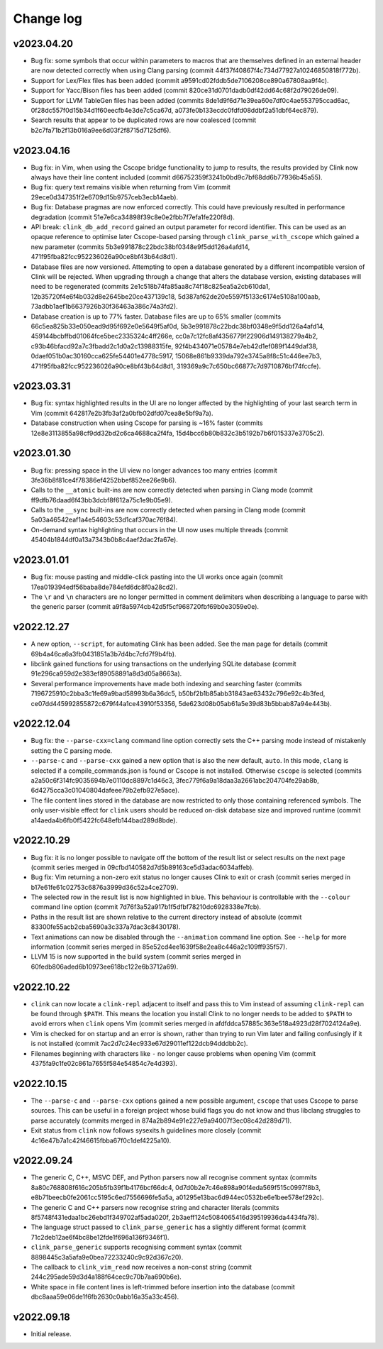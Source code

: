 Change log
==========

v2023.04.20
-----------
* Bug fix: some symbols that occur within parameters to macros that are
  themselves defined in an external header are now detected correctly when using
  Clang parsing (commit 44f37f40867f4c734d77927a10246850818f772b).
* Support for Lex/Flex files has been added (commit
  a9591cd02fddb5de7106208ce890a67808aa9f4c).
* Support for Yacc/Bison files has been added (commit
  820ce31d0701dadb0df42dd64c68f2d79026de09).
* Support for LLVM TableGen files has been added (commits
  8de1d9f6d71e39ea60e7df0c4ae553795ccad6ac,
  0f28dc557f0d15b34d1f60eecfb4e3de7c5ca67d,
  a073fe0b133ecdc0fdfd08ddbf2a51dbf64ec879).
* Search results that appear to be duplicated rows are now coalesced (commit
  b2c7fa71b2f13b016a9ee6d03f2f8715d7125df6).

v2023.04.16
-----------
* Bug fix: in Vim, when using the Cscope bridge functionality to jump to
  results, the results provided by Clink now always have their line content
  included (commit d66752359f3241b0bd9c7bf68dd6b77936b45a55).
* Bug fix: query text remains visible when returning from Vim (commit
  29ece0d347351f2e6709d15b9757ceb3ecb14aeb).
* Bug fix: Database pragmas are now enforced correctly. This could have
  previously resulted in performance degradation (commit
  51e7e6ca34898f39c8e0e2fbb7f7efa1fe220f8d).
* API break: ``clink_db_add_record`` gained an output parameter for record
  identifier. This can be used as an opaque reference to optimise later
  Cscope-based parsing through ``clink_parse_with_cscope`` which gained a new
  parameter (commits 5b3e991878c22bdc38bf0348e9f5dd126a4afd14,
  471f95fba82fcc952236026a90ce8bf43b64d8d1).
* Database files are now versioned. Attempting to open a database generated by a
  different incompatible version of Clink will be rejected. When upgrading
  through a change that alters the database version, existing databases will
  need to be regenerated (commits 2e1c518b74fa85aa8c74f18c825ea5a2cb610da1,
  12b35720f4e6f4b032d8e2645be20ce437139c18,
  5d387af62de20e5597f5133c6174e5108a100aab,
  73adbb1aef1b6637926b30f36463a386c74a3fd2).
* Database creation is up to 77% faster. Database files are up to 65% smaller
  (commits 66c5ea825b33e050ead9d95f692e0e5649f5af0d,
  5b3e991878c22bdc38bf0348e9f5dd126a4afd14,
  459144bcbffbd01064fce5bec2335324c4ff266e,
  cc0a7c12fc8af4356779f22906d149138279a4b2,
  c93b46bfacd92a7c3fbadd2c1d0a2c13988315fe,
  92f4b434071e05784e7eb42d1ef089f1449daf38,
  0daef051b0ac30160cca625fe54401e4778c5917,
  15068e861b9339da792e3745a8f8c51c446ee7b3,
  471f95fba82fcc952236026a90ce8bf43b64d8d1,
  319369a9c7c650bc66877c7d9710876bf74fccfe).

v2023.03.31
-----------
* Bug fix: syntax highlighted results in the UI are no longer affected by the
  highlighting of your last search term in Vim (commit
  642817e2b3fb3af2a0bfb02dfd07cea8e5bf9a7a).
* Database construction when using Cscope for parsing is ~16% faster (commits
  12e8e3113855a98cf9dd32bd2c6ca4688ca2f4fa,
  15d4bcc6b80b832c3b5192b7b6f015337e3705c2).

v2023.01.30
-----------
* Bug fix: pressing space in the UI view no longer advances too many entries
  (commit 3fe36b8f81ce4f78386ef4252bbef852ee26e9b6).
* Calls to the ``__atomic`` built-ins are now correctly detected when parsing in
  Clang mode (commit ff9dfb76daad6f43bb3dcbf8f612a75c1e9b05e9).
* Calls to the ``__sync`` built-ins are now correctly detected when parsing in
  Clang mode (commit 5a03a46542eaf1a4e54603c53d1caf370ac76f84).
* On-demand syntax highlighting that occurs in the UI now uses multiple threads
  (commit 45404b1844df0a13a7343b0b8c4aef2dac2fa67e).

v2023.01.01
-----------
* Bug fix: mouse pasting and middle-click pasting into the UI works once again
  (commit 17ea019394edf56baba8de784efd6dc8f0a28cd2).
* The ``\r`` and ``\n`` characters are no longer permitted in comment delimiters
  when describing a language to parse with the generic parser (commit
  a9f8a5974cb42d5f5cf968720fbf69b0e3059e0e).

v2022.12.27
-----------
* A new option, ``--script``, for automating Clink has been added. See the man
  page for details (commit 69b4a46ca6a3fb0431851a3b7d4bc7cfd7f9b4fb).
* libclink gained functions for using transactions on the underlying SQLite
  database (commit 91e296ca959d2e383ef89058891a8d3d05a8663a).
* Several performance improvements have made both indexing and searching faster
  (commits 7196725910c2bba3c1fe69a9bad58993b6a36dc5,
  b50bf2b1b85abb31843ae63432c796e92c4b3fed,
  ce07dd445992855872c679f44a1ce43910f53356,
  5de623d08b05ab61a5e39d83b5bbab87a94e443b).

v2022.12.04
-----------
* Bug fix: the ``--parse-cxx=clang`` command line option correctly sets the C++
  parsing mode instead of mistakenly setting the C parsing mode.
* ``--parse-c`` and ``--parse-cxx`` gained a new option that is also the new
  default, ``auto``. In this mode, ``clang`` is selected if a
  compile_commands.json is found or Cscope is not installed. Otherwise
  ``cscope`` is selected (commits a2a50c6f314fc9035694b7e0110dc8897c1d46c3,
  3fec779f6a9a18daa3a2661abc204704fe29ab8b,
  6d4275cca3c01040804dafeee79b2efb927e5ace).
* The file content lines stored in the database are now restricted to only those
  containing referenced symbols. The only user-visible effect for ``clink``
  users should be reduced on-disk database size and improved runtime (commit
  a14aeda4b6fb0f5422fc648efb144bad289d8bde).

v2022.10.29
-----------
* Bug fix: it is no longer possible to navigate off the bottom of the result
  list or select results on the next page (commit series merged in
  09cfbd140582d7d5b89163ce5d3adac6034affeb).
* Bug fix: Vim returning a non-zero exit status no longer causes Clink to exit
  or crash (commit series merged in b17e61fe61c02753c6876a3999d36c52a4ce2709).
* The selected row in the result list is now highlighted in blue. This behaviour
  is controllable with the ``--colour`` command line option (commit
  7d76f3a52a917b1f5dfbf78210dc6928338e7fcb).
* Paths in the result list are shown relative to the current directory instead
  of absolute (commit 83300fe55acb2cba5690a3c337a7dac3c8430178).
* Text animations can now be disabled through the ``--animation`` command line
  option. See ``--help`` for more information (commit series merged in
  85e52cd4ee1639f58e2ea8c446a2c109ff935f57).
* LLVM 15 is now supported in the build system (commit series merged in
  60fedb806aded6b10973ee618bc122e6b3712a69).

v2022.10.22
-----------
* ``clink`` can now locate a ``clink-repl`` adjacent to itself and pass this to
  Vim instead of assuming ``clink-repl`` can be found through ``$PATH``. This
  means the location you install Clink to no longer needs to be added to
  ``$PATH`` to avoid errors when ``clink`` opens Vim (commit series merged in
  afdfddca57885c363e518a4923d28f7024124a9e).
* Vim is checked for on startup and an error is shown, rather than trying to run
  Vim later and failing confusingly if it is not installed (commit
  7ac2d7c24ec933e67d29011ef122dcb94dddbb2c).
* Filenames beginning with characters like ``-`` no longer cause problems when
  opening Vim (commit 4375fa9c1fe02c861a7655f584e54854c7e4d393).

v2022.10.15
-----------
* The ``--parse-c`` and ``--parse-cxx`` options gained a new possible argument,
  ``cscope`` that uses Cscope to parse sources. This can be useful in a foreign
  project whose build flags you do not know and thus libclang struggles to parse
  accurately (commits merged in 874a2b894e91e227e9a94007f3ec08c42d289d71).
* Exit status from ``clink`` now follows sysexits.h guidelines more closely
  (commit 4c16e47b7a1c42f46615fbba67f0c1def4225a10).

v2022.09.24
-----------
* The generic C, C++, MSVC DEF, and Python parsers now all recognise comment
  syntax (commits 8a80c768808f616c205b5fb39f1b4176bcf66dc4,
  0d7d0b2e7c46e898a90f4eda569f515c0997f8b3,
  e8b71beecb0fe2061cc5195c6ed7556696fe5a5a,
  a01295e13bac6d944ec0532be6e1bee578ef292c).
* The generic C and C++ parsers now recognise string and character literals
  (commits 8f5748f431edaa1bc26ebd1f349702af5ada020f,
  2b3aeff124c5084065416d39519936da4434fa78).
* The language struct passed to ``clink_parse_generic`` has a slightly different
  format (commit 71c2deb12ae6f4bc8be12fde1f696a136f9346f1).
* ``clink_parse_generic`` supports recognising comment syntax (commit
  8898445c3a5afa9e0bea72233240c9c92d367c20).
* The callback to ``clink_vim_read`` now receives a non-const string (commit
  244c295ade59d3d4a188f64cec9c70b7aa690b6e).
* White space in file content lines is left-trimmed before insertion into the
  database (commit dbc8aaa59e06de1f6fb2630c0abb16a35a33c456).

v2022.09.18
-----------
* Initial release.
